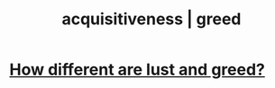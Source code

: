 :PROPERTIES:
:ID:       7aa2d6f7-c262-4f85-926b-7cbbeec02f38
:ROAM_ALIASES: acquisitiveness greed
:END:
#+title: acquisitiveness | greed
* [[id:357a78c5-f0e8-4811-9f1e-e7d56ac797cd][How different are lust and greed?]]
